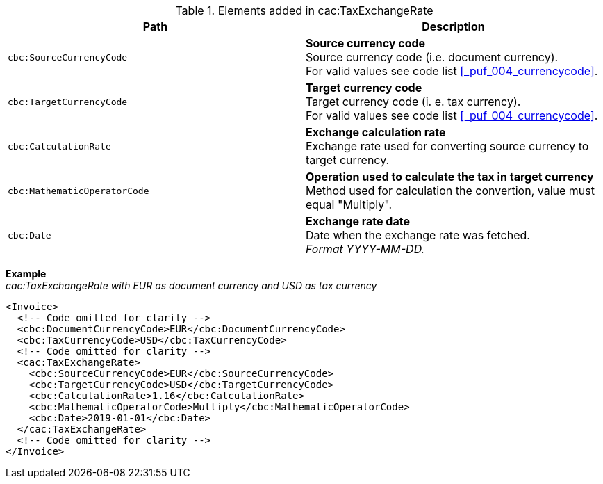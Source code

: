 .Elements added in cac:TaxExchangeRate
|===
|Path |Description

|`cbc:SourceCurrencyCode`
|**Source currency code** +
Source currency code (i.e. document currency). +
For valid values see code list <<_puf_004_currencycode>>.

|`cbc:TargetCurrencyCode`
|**Target currency code** +
Target currency code (i. e. tax currency). +
For valid values see code list <<_puf_004_currencycode>>.

|`cbc:CalculationRate`
|**Exchange calculation rate** +
Exchange rate used for converting source currency to target currency.

|`cbc:MathematicOperatorCode`
|**Operation used to calculate the tax in target currency** +
Method used for calculation the convertion, value must equal "Multiply".

|`cbc:Date`
|**Exchange rate date** +
Date when the exchange rate was fetched. +
_Format YYYY-MM-DD._

|===

*Example* +
_cac:TaxExchangeRate with EUR as document currency and USD as tax currency_
[source,xml]
----
<Invoice>
  <!-- Code omitted for clarity -->
  <cbc:DocumentCurrencyCode>EUR</cbc:DocumentCurrencyCode>
  <cbc:TaxCurrencyCode>USD</cbc:TaxCurrencyCode>
  <!-- Code omitted for clarity -->
  <cac:TaxExchangeRate>
    <cbc:SourceCurrencyCode>EUR</cbc:SourceCurrencyCode>
    <cbc:TargetCurrencyCode>USD</cbc:TargetCurrencyCode>
    <cbc:CalculationRate>1.16</cbc:CalculationRate>
    <cbc:MathematicOperatorCode>Multiply</cbc:MathematicOperatorCode>
    <cbc:Date>2019-01-01</cbc:Date>
  </cac:TaxExchangeRate>
  <!-- Code omitted for clarity -->
</Invoice>
----
